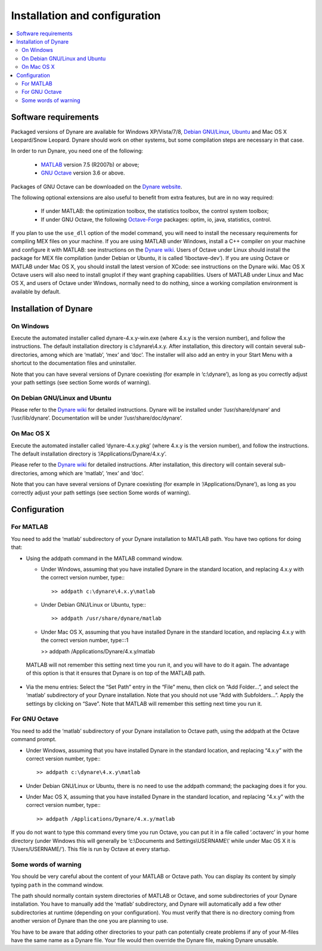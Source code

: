 .. _installation-and-introduction:

********************************
 Installation and configuration
********************************

.. contents::
   :local:
   :depth: 2

.. installation_soft-requirements:

Software requirements
---------------------

Packaged versions of Dynare are available for Windows XP/Vista/7/8,
`Debian GNU/Linux`_, `Ubuntu`_ and Mac OS X Leopard/Snow Leopard. Dynare
should work on other systems, but some compilation steps are necessary
in that case.

In order to run Dynare, you need one of the following:

 * `MATLAB`_ version 7.5 (R2007b) or above;
 * `GNU Octave`_ version 3.6 or above.

Packages of GNU Octave can be downloaded on the `Dynare website`_.

The following optional extensions are also useful to benefit from
extra features, but are in no way required:

 * If under MATLAB: the optimization toolbox, the statistics toolbox,
   the control system toolbox;
 * If under GNU Octave, the following `Octave-Forge`_ packages: optim,
   io, java, statistics, control.

If you plan to use the ``use_dll`` option of the model command,
you will need to install the necessary requirements for compiling MEX
files on your machine. If you are using MATLAB under Windows, install
a C++ compiler on your machine and configure it with MATLAB: see
instructions on the `Dynare wiki`_. Users of Octave under Linux should
install the package for MEX file compilation (under Debian or Ubuntu,
it is called ‘liboctave-dev’). If you are using Octave or MATLAB under
Mac OS X, you should install the latest version of XCode: see
instructions on the Dynare wiki. Mac OS X Octave users will also need
to install gnuplot if they want graphing capabilities. Users of MATLAB
under Linux and Mac OS X, and users of Octave under Windows, normally
need to do nothing, since a working compilation environment is
available by default.


.. installation_install:

Installation of Dynare
----------------------

.. installation_install_windows:

On Windows
^^^^^^^^^^

Execute the automated installer called dynare-4.x.y-win.exe (where
4.x.y is the version number), and follow the instructions. The default
installation directory is c:\\dynare\\4.x.y. After installation, this
directory will contain several sub-directories, among which are
‘matlab’, ‘mex’ and ‘doc’. The installer will also add an entry in
your Start Menu with a shortcut to the documentation files and
uninstaller.

Note that you can have several versions of Dynare coexisting (for
example in ‘c:\\dynare’), as long as you correctly adjust your path
settings (see section Some words of warning).


.. installation_install_linux:

On Debian GNU/Linux and Ubuntu
^^^^^^^^^^^^^^^^^^^^^^^^^^^^^^

Please refer to the `Dynare wiki`_ for detailed instructions. Dynare
will be installed under ‘/usr/share/dynare’ and
‘/usr/lib/dynare’. Documentation will be under
‘/usr/share/doc/dynare’.


.. installation_install_macos:

On Mac OS X
^^^^^^^^^^^

Execute the automated installer called ‘dynare-4.x.y.pkg’ (where 4.x.y
is the version number), and follow the instructions. The default
installation directory is ‘/Applications/Dynare/4.x.y’.

Please refer to the `Dynare wiki`_ for detailed instructions. After
installation, this directory will contain several sub-directories,
among which are ‘matlab’, ‘mex’ and ‘doc’.

Note that you can have several versions of Dynare coexisting (for
example in ‘/Applications/Dynare’), as long as you correctly adjust
your path settings (see section Some words of warning).


.. installation_config:

Configuration
-------------


.. installation_config_matlab:

For MATLAB
^^^^^^^^^^

You need to add the ‘matlab’ subdirectory of your Dynare installation
to MATLAB path. You have two options for doing that:

* Using the addpath command in the MATLAB command window.

  * Under Windows, assuming that you have installed Dynare in the
    standard location, and replacing 4.x.y with the correct version
    number, type:::

    >> addpath c:\dynare\4.x.y\matlab

  * Under Debian GNU/Linux or Ubuntu, type:::

    >> addpath /usr/share/dynare/matlab

  * Under Mac OS X, assuming that you have installed Dynare in the
    standard location, and replacing 4.x.y with the correct version
    number, type:::1

    >> addpath /Applications/Dynare/4.x.y/matlab

 MATLAB will not remember this setting next time you run it, and you
 will have to do it again. The advantage of this option is that it
 ensures that Dynare is on top of the MATLAB path.

* Via the menu entries: Select the “Set Path” entry in the “File”
  menu, then click on “Add Folder…”, and select the ‘matlab’
  subdirectory of your Dynare installation. Note that you should not
  use “Add with Subfolders…”. Apply the settings by clicking on
  “Save”. Note that MATLAB will remember this setting next time you
  run it.


.. installation_config_octave:

For GNU Octave
^^^^^^^^^^^^^^

You need to add the ‘matlab’ subdirectory of your Dynare installation
to Octave path, using the addpath at the Octave command prompt.

* Under Windows, assuming that you have installed Dynare in the standard
  location, and replacing “4.x.y” with the correct version number, type:::

    >> addpath c:\dynare\4.x.y\matlab

* Under Debian GNU/Linux or Ubuntu, there is no need to use the
  addpath command; the packaging does it for you.

* Under Mac OS X, assuming that you have installed Dynare in the
  standard location, and replacing “4.x.y” with the correct version
  number, type:::

    >> addpath /Applications/Dynare/4.x.y/matlab

If you do not want to type this command every time you run Octave, you
can put it in a file called ‘.octaverc’ in your home directory (under
Windows this will generally be ‘c:\\Documents and
Settings\\USERNAME\\’ while under Mac OS X it is
‘/Users/USERNAME/’). This file is run by Octave at every startup.


.. installation_config_warnings:

Some words of warning
^^^^^^^^^^^^^^^^^^^^^

You should be very careful about the content of your MATLAB or Octave
path. You can display its content by simply typing ``path`` in the command
window.

The path should normally contain system directories of MATLAB or
Octave, and some subdirectories of your Dynare installation. You have
to manually add the ‘matlab’ subdirectory, and Dynare will
automatically add a few other subdirectories at runtime (depending on
your configuration). You must verify that there is no directory coming
from another version of Dynare than the one you are planning to use.

You have to be aware that adding other directories to your path can
potentially create problems if any of your M-files have the same name
as a Dynare file. Your file would then override the Dynare file,
making Dynare unusable.

.. _Debian GNU/Linux: http://www.debian.org/
.. _Ubuntu: http://www.ubuntu.com/
.. _Dynare website: http://www.dynare.org/download/octave
.. _Octave-Forge: http://octave.sourceforge.net/

.. _GNU Octave: http://www.octave.org/
.. _MATLAB: http://www.mathworks.com/products/matlab/
.. _Dynare wiki: http://www.dynare.org/DynareWiki
